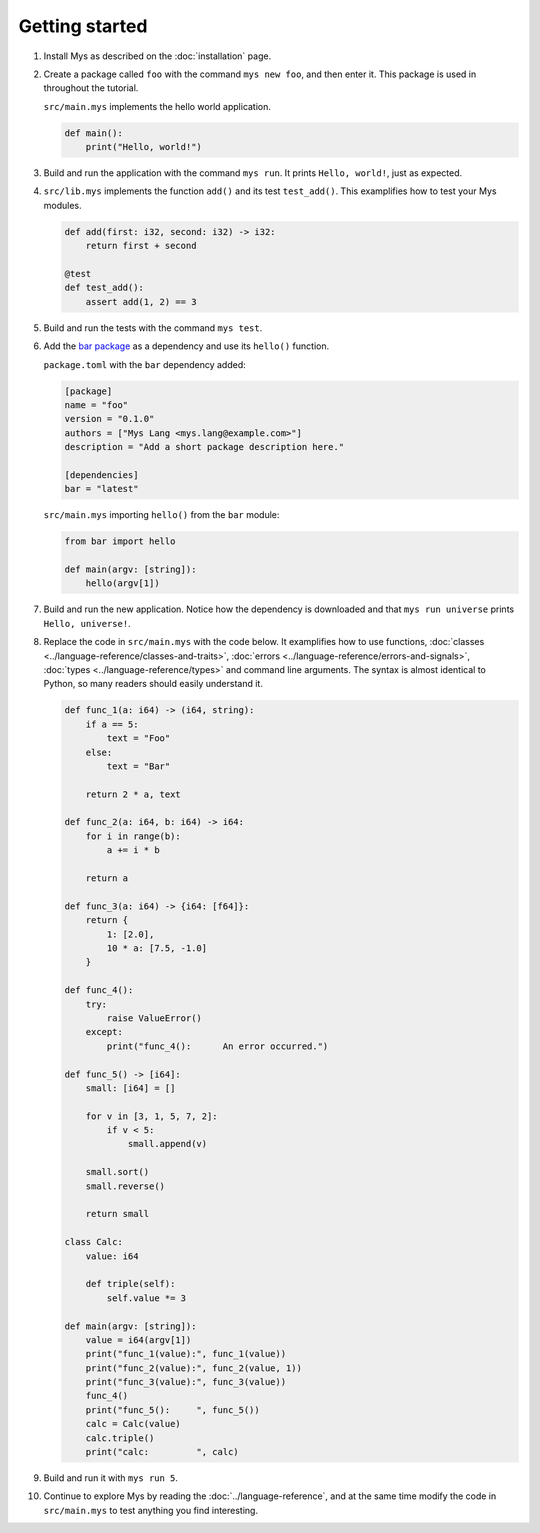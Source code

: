 Getting started
---------------

#. Install Mys as described on the :doc:`installation` page.

#. Create a package called ``foo`` with the command ``mys new foo``,
   and then enter it. This package is used in throughout the tutorial.

   .. image:: ../_static/new.png

   ``src/main.mys`` implements the hello world application.

   .. code-block:: python

      def main():
          print("Hello, world!")

#. Build and run the application with the command ``mys run``. It
   prints ``Hello, world!``, just as expected.

   .. image:: ../_static/run.png

#. ``src/lib.mys`` implements the function ``add()`` and its test
   ``test_add()``. This examplifies how to test your Mys modules.

   .. code-block:: python

      def add(first: i32, second: i32) -> i32:
          return first + second

      @test
      def test_add():
          assert add(1, 2) == 3

#. Build and run the tests with the command ``mys test``.

   .. image:: ../_static/test.png

#. Add the `bar package`_ as a dependency and use its ``hello()``
   function.

   ``package.toml`` with the ``bar`` dependency added:

   .. code-block:: toml

      [package]
      name = "foo"
      version = "0.1.0"
      authors = ["Mys Lang <mys.lang@example.com>"]
      description = "Add a short package description here."

      [dependencies]
      bar = "latest"

   ``src/main.mys`` importing ``hello()`` from the ``bar`` module:

   .. code-block:: python

      from bar import hello

      def main(argv: [string]):
          hello(argv[1])

#. Build and run the new application. Notice how the dependency is
   downloaded and that ``mys run universe`` prints ``Hello,
   universe!``.

   .. image:: ../_static/run-universe.png

#. Replace the code in ``src/main.mys`` with the code below. It
   examplifies how to use functions, :doc:`classes
   <../language-reference/classes-and-traits>`, :doc:`errors
   <../language-reference/errors-and-signals>`, :doc:`types
   <../language-reference/types>` and command line arguments. The
   syntax is almost identical to Python, so many readers should easily
   understand it.

   .. code-block:: python

      def func_1(a: i64) -> (i64, string):
          if a == 5:
              text = "Foo"
          else:
              text = "Bar"

          return 2 * a, text

      def func_2(a: i64, b: i64) -> i64:
          for i in range(b):
              a += i * b

          return a

      def func_3(a: i64) -> {i64: [f64]}:
          return {
              1: [2.0],
              10 * a: [7.5, -1.0]
          }

      def func_4():
          try:
              raise ValueError()
          except:
              print("func_4():      An error occurred.")

      def func_5() -> [i64]:
          small: [i64] = []

          for v in [3, 1, 5, 7, 2]:
              if v < 5:
                  small.append(v)

          small.sort()
          small.reverse()

          return small

      class Calc:
          value: i64

          def triple(self):
              self.value *= 3

      def main(argv: [string]):
          value = i64(argv[1])
          print("func_1(value):", func_1(value))
          print("func_2(value):", func_2(value, 1))
          print("func_3(value):", func_3(value))
          func_4()
          print("func_5():     ", func_5())
          calc = Calc(value)
          calc.triple()
          print("calc:         ", calc)

#. Build and run it with ``mys run 5``.

   .. image:: ../_static/run-features.png

#. Continue to explore Mys by reading the :doc:`../language-reference`,
   and at the same time modify the code in ``src/main.mys`` to test
   anything you find interesting.

.. _bar package: https://github.com/mys-lang/bar
